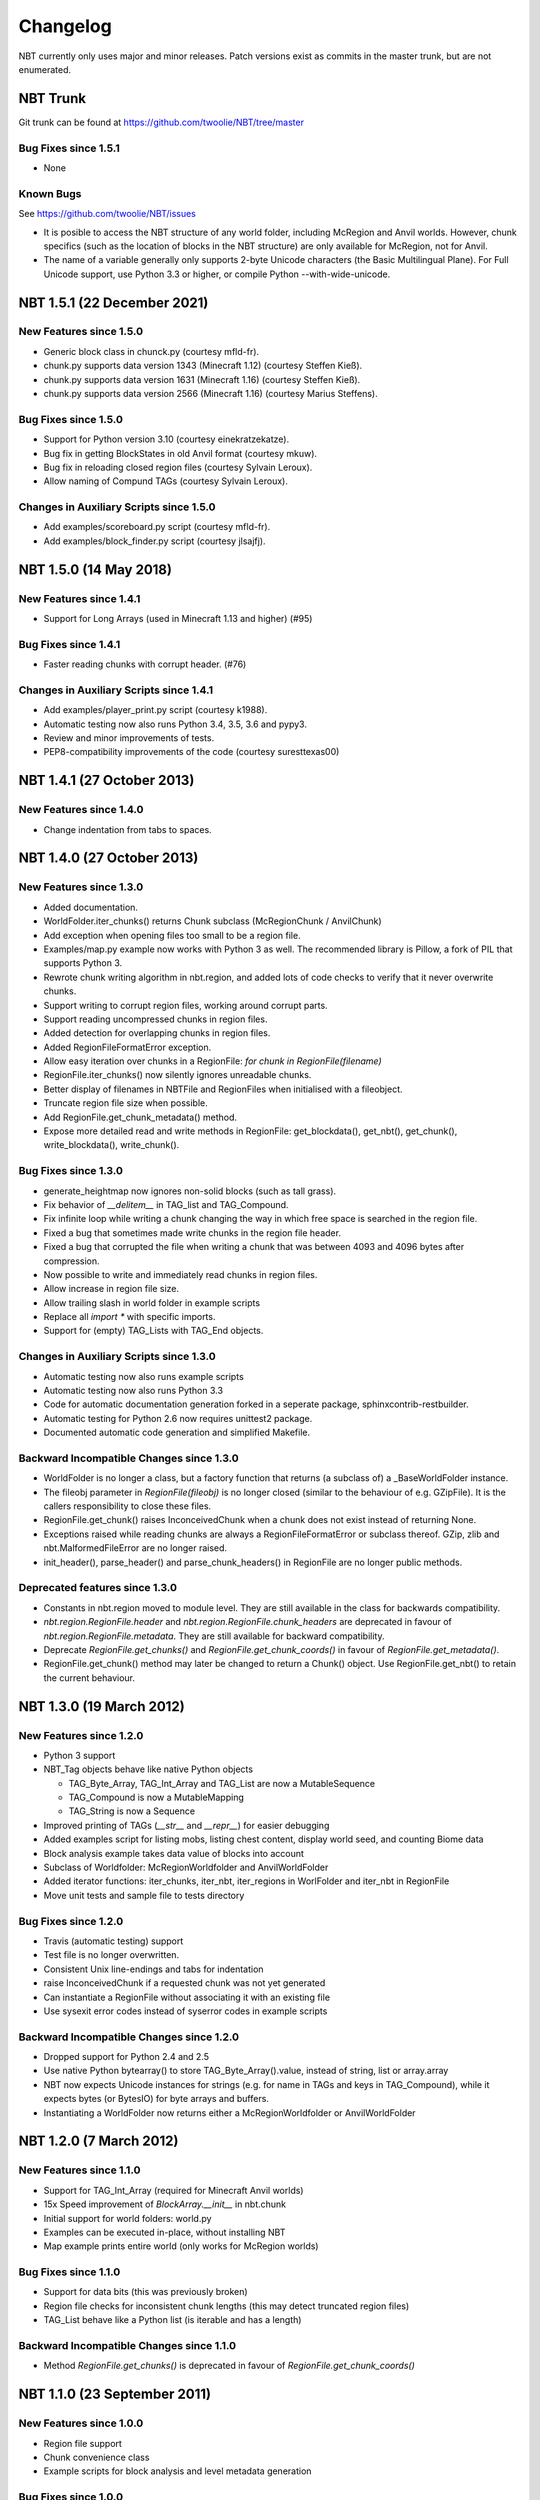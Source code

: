 Changelog
=========

NBT currently only uses major and minor releases. Patch versions exist as
commits in the master trunk, but are not enumerated.


NBT Trunk
---------
Git trunk can be found at https://github.com/twoolie/NBT/tree/master

Bug Fixes since 1.5.1
~~~~~~~~~~~~~~~~~~~~~
* None


Known Bugs
~~~~~~~~~~
See https://github.com/twoolie/NBT/issues

* It is posible to access the NBT structure of any world folder, including
  McRegion and Anvil worlds. However, chunk specifics (such as the location
  of blocks in the NBT structure) are only available for McRegion, not for
  Anvil.
* The name of a variable generally only supports 2-byte Unicode characters (the
  Basic Multilingual Plane). For Full Unicode support, use Python 3.3 or higher,
  or compile Python --with-wide-unicode.


NBT 1.5.1 (22 December 2021)
---------------------------

New Features since 1.5.0
~~~~~~~~~~~~~~~~~~~~~~~~
* Generic block class in chunck.py (courtesy mfld-fr).
* chunk.py supports data version 1343 (Minecraft 1.12) (courtesy Steffen Kieß).
* chunk.py supports data version 1631 (Minecraft 1.16) (courtesy Steffen Kieß).
* chunk.py supports data version 2566 (Minecraft 1.16) (courtesy Marius Steffens).


Bug Fixes since 1.5.0
~~~~~~~~~~~~~~~~~~~~~~~~
* Support for Python version 3.10 (courtesy einekratzekatze).
* Bug fix in getting BlockStates in old Anvil format (courtesy mkuw).
* Bug fix in reloading closed region files (courtesy Sylvain Leroux).
* Allow naming of Compund TAGs (courtesy Sylvain Leroux).

Changes in Auxiliary Scripts since 1.5.0
~~~~~~~~~~~~~~~~~~~~~~~~~~~~~~~~~~~~~~~~
* Add examples/scoreboard.py script (courtesy mfld-fr).
* Add examples/block_finder.py script (courtesy jlsajfj).


NBT 1.5.0 (14 May 2018)
---------------------------

New Features since 1.4.1
~~~~~~~~~~~~~~~~~~~~~~~~
* Support for Long Arrays (used in Minecraft 1.13 and higher) (#95)

Bug Fixes since 1.4.1
~~~~~~~~~~~~~~~~~~~~~~~~
* Faster reading chunks with corrupt header. (#76)

Changes in Auxiliary Scripts since 1.4.1
~~~~~~~~~~~~~~~~~~~~~~~~~~~~~~~~~~~~~~~~
* Add examples/player_print.py script (courtesy k1988).
* Automatic testing now also runs Python 3.4, 3.5, 3.6 and pypy3.
* Review and minor improvements of tests.
* PEP8-compatibility improvements of the code (courtesy suresttexas00)


NBT 1.4.1 (27 October 2013)
---------------------------

New Features since 1.4.0
~~~~~~~~~~~~~~~~~~~~~~~~
* Change indentation from tabs to spaces.


NBT 1.4.0 (27 October 2013)
---------------------------

New Features since 1.3.0
~~~~~~~~~~~~~~~~~~~~~~~~
* Added documentation.
* WorldFolder.iter_chunks() returns Chunk subclass (McRegionChunk / AnvilChunk)
* Add exception when opening files too small to be a region file.
* Examples/map.py example now works with Python 3 as well.
  The recommended library is Pillow, a fork of PIL that supports Python 3.
* Rewrote chunk writing algorithm in nbt.region, and added lots of code checks
  to verify that it never overwrite chunks.
* Support writing to corrupt region files, working around corrupt parts.
* Support reading uncompressed chunks in region files.
* Added detection for overlapping chunks in region files.
* Added RegionFileFormatError exception.
* Allow easy iteration over chunks in a RegionFile:
  `for chunk in RegionFile(filename)`
* RegionFile.iter_chunks() now silently ignores unreadable chunks.
* Better display of filenames in NBTFile and RegionFiles when initialised with
  a fileobject.
* Truncate region file size when possible.
* Add RegionFile.get_chunk_metadata() method.
* Expose more detailed read and write methods in RegionFile: get_blockdata(), 
  get_nbt(), get_chunk(), write_blockdata(), write_chunk().

Bug Fixes since 1.3.0
~~~~~~~~~~~~~~~~~~~~~
* generate_heightmap now ignores non-solid blocks (such as tall grass).
* Fix behavior of `__delitem__` in TAG_list and TAG_Compound.
* Fix infinite loop while writing a chunk changing the way in which free 
  space is searched in the region file.
* Fixed a bug that sometimes made write chunks in the region file header.
* Fixed a bug that corrupted the file when writing a chunk that was between
  4093 and 4096 bytes after compression.
* Now possible to write and immediately read chunks in region files.
* Allow increase in region file size.
* Allow trailing slash in world folder in example scripts
* Replace all `import *` with specific imports.
* Support for (empty) TAG_Lists with TAG_End objects.

Changes in Auxiliary Scripts since 1.3.0
~~~~~~~~~~~~~~~~~~~~~~~~~~~~~~~~~~~~~~~~
* Automatic testing now also runs example scripts
* Automatic testing now also runs Python 3.3
* Code for automatic documentation generation forked in a seperate package,
  sphinxcontrib-restbuilder.
* Automatic testing for Python 2.6 now requires unittest2 package.
* Documented automatic code generation and simplified Makefile.

Backward Incompatible Changes since 1.3.0
~~~~~~~~~~~~~~~~~~~~~~~~~~~~~~~~~~~~~~~~~
* WorldFolder is no longer a class, but a factory function that returns
  (a subclass of) a _BaseWorldFolder instance.
* The fileobj parameter in `RegionFile(fileobj)` is no longer closed
  (similar to the behaviour of e.g. GZipFile). It is the callers
  responsibility to close these files.
* RegionFile.get_chunk() raises InconceivedChunk when a chunk does not exist
  instead of returning None.
* Exceptions raised while reading chunks are always a RegionFileFormatError or
  subclass thereof. GZip, zlib and nbt.MalformedFileError are no longer raised.
* init_header(), parse_header() and parse_chunk_headers() in RegionFile are no
  longer public methods.

Deprecated features since 1.3.0
~~~~~~~~~~~~~~~~~~~~~~~~~~~~~~~
* Constants in nbt.region moved to module level. They are still available in
  the class for backwards compatibility.
* `nbt.region.RegionFile.header` and `nbt.region.RegionFile.chunk_headers` are
  deprecated in favour of `nbt.region.RegionFile.metadata`. They are still
  available for backward compatibility.
* Deprecate `RegionFile.get_chunks()` and `RegionFile.get_chunk_coords()` in
  favour of `RegionFile.get_metadata()`.
* RegionFile.get_chunk() method may later be changed to return a Chunk() object.
  Use RegionFile.get_nbt() to retain the current behaviour.


NBT 1.3.0 (19 March 2012)
-------------------------

New Features since 1.2.0
~~~~~~~~~~~~~~~~~~~~~~~~
* Python 3 support
* NBT_Tag objects behave like native Python objects

  - TAG_Byte_Array, TAG_Int_Array and TAG_List are now a MutableSequence
  - TAG_Compound is now a MutableMapping
  - TAG_String is now a Sequence

* Improved printing of TAGs (`__str__` and `__repr__`) for easier debugging
* Added examples script for listing mobs, listing chest content, display
  world seed, and counting Biome data
* Block analysis example takes data value of blocks into account
* Subclass of Worldfolder: McRegionWorldfolder and AnvilWorldFolder
* Added iterator functions: iter_chunks, iter_nbt, iter_regions in
  WorlFolder and iter_nbt in RegionFile
* Move unit tests and sample file to tests directory

Bug Fixes since 1.2.0
~~~~~~~~~~~~~~~~~~~~~
* Travis (automatic testing) support
* Test file is no longer overwritten.
* Consistent Unix line-endings and tabs for indentation
* raise InconceivedChunk if a requested chunk was not yet generated
* Can instantiate a RegionFile without associating it with an existing file
* Use sysexit error codes instead of syserror codes in example scripts

Backward Incompatible Changes since 1.2.0
~~~~~~~~~~~~~~~~~~~~~~~~~~~~~~~~~~~~~~~~~
* Dropped support for Python 2.4 and 2.5
* Use native Python bytearray() to store TAG_Byte_Array().value, instead of
  string, list or array.array
* NBT now expects Unicode instances for strings (e.g. for name in TAGs and
  keys in TAG_Compound), while it expects bytes (or BytesIO) for byte
  arrays and buffers.
* Instantiating a WorldFolder now returns either a McRegionWorldfolder or
  AnvilWorldFolder


NBT 1.2.0 (7 March 2012)
------------------------

New Features since 1.1.0
~~~~~~~~~~~~~~~~~~~~~~~~
* Support for TAG_Int_Array (required for Minecraft Anvil worlds)
* 15x Speed improvement of `BlockArray.__init__` in nbt.chunk
* Initial support for world folders: world.py
* Examples can be executed in-place, without installing NBT
* Map example prints entire world (only works for McRegion worlds)

Bug Fixes since 1.1.0
~~~~~~~~~~~~~~~~~~~~~
* Support for data bits (this was previously broken)
* Region file checks for inconsistent chunk lengths (this may detect
  truncated region files)
* TAG_List behave like a Python list (is iterable and has a length)

Backward Incompatible Changes since 1.1.0
~~~~~~~~~~~~~~~~~~~~~~~~~~~~~~~~~~~~~~~~~
* Method `RegionFile.get_chunks()` is deprecated in favour of
  `RegionFile.get_chunk_coords()`


NBT 1.1.0 (23 September 2011)
-----------------------------

New Features since 1.0.0
~~~~~~~~~~~~~~~~~~~~~~~~
* Region file support
* Chunk convenience class
* Example scripts for block analysis and level metadata generation

Bug Fixes since 1.0.0
~~~~~~~~~~~~~~~~~~~~~
* Allow reading and writing on the same NBTFile object
* Same init function for TAG_Byte_Array as other classes
* Unit tests for NBT class

Backward Incompatible Changes since 1.0.0
~~~~~~~~~~~~~~~~~~~~~~~~~~~~~~~~~~~~~~~~~
* Change order of `TAG_Byte_Array.__init__()` parameters


NBT 1.0.0 (28 February 2011)
----------------------------

* First stable release
* Reads and Parses NBT files
* Generates and Writes NBT files
* Reads and writes GZipped NBT files or uncompressed File objects


NBT 0.9.0 (15 December 2010)
----------------------------
See https://github.com/twoolie/NBT/tree/fe3467fec6d18a6445bc850e9386e1be9e4e1299


NBT 0.8.0 (27 November 2010)
----------------------------
See https://github.com/twoolie/NBT/tree/67e5f0acdad838e4652d68e7342c362d786411a0


NBT 0.7.0 (2 November 2010)
----------------------------
See https://github.com/twoolie/NBT/tree/8302ab1040fca8aabd4cf0ab1f40105889c24464


NBT 0.6.0 (29 October 2010)
----------------------------
See https://github.com/twoolie/NBT/tree/0f0cae968f1fc2d5e5f2cabb37f79bb7910ca7e3


NBT 0.5.0 (8 August 2010)
----------------------------
See https://github.com/twoolie/NBT/tree/7d289f0cc4cf91197108569ba361cff934ebaf38

* First public release
* Pre-release (not stable yet)
